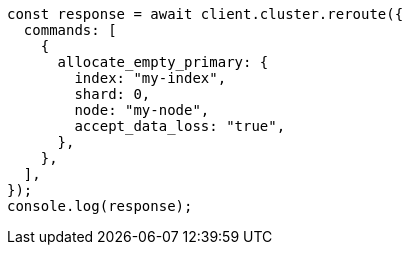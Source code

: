 // This file is autogenerated, DO NOT EDIT
// Use `node scripts/generate-docs-examples.js` to generate the docs examples

[source, js]
----
const response = await client.cluster.reroute({
  commands: [
    {
      allocate_empty_primary: {
        index: "my-index",
        shard: 0,
        node: "my-node",
        accept_data_loss: "true",
      },
    },
  ],
});
console.log(response);
----
